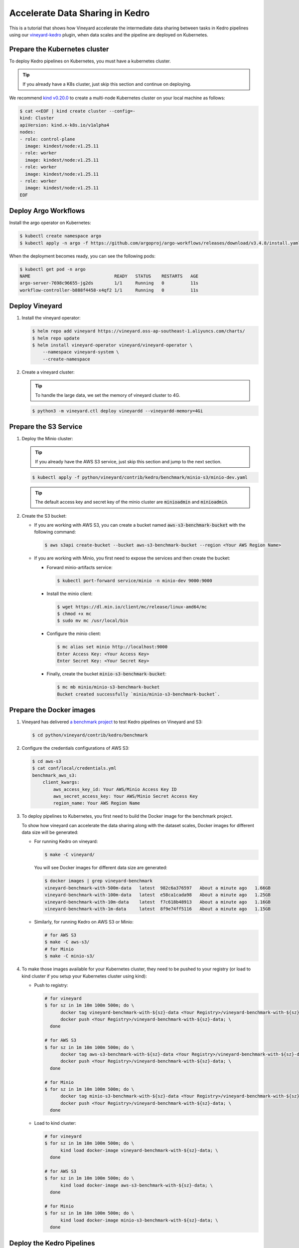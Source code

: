 .. _accelerate-data-sharing-in-kedro:

Accelerate Data Sharing in Kedro
================================

This is a tutorial that shows how Vineyard accelerate the intermediate data
sharing between tasks in Kedro pipelines using our
`vineyard-kedro <https://pypi.org/project/vineyard-kedro/>`_ plugin, when data
scales and the pipeline are deployed on Kubernetes.

Prepare the Kubernetes cluster
------------------------------

To deploy Kedro pipelines on Kubernetes, you must have a kubernetes cluster.

.. tip::

    If you already have a K8s cluster, just skip this section and continue
    on deploying.

We recommend `kind v0.20.0 <https://kind.sigs.k8s.io/>`_ to create a multi-node
Kubernetes cluster on your local machine as follows:

.. code:: bash

    $ cat <<EOF | kind create cluster --config=-
    kind: Cluster
    apiVersion: kind.x-k8s.io/v1alpha4
    nodes:
    - role: control-plane
      image: kindest/node:v1.25.11
    - role: worker
      image: kindest/node:v1.25.11
    - role: worker
      image: kindest/node:v1.25.11
    - role: worker
      image: kindest/node:v1.25.11
    EOF


Deploy Argo Workflows
---------------------

Install the argo operator on Kubernetes:

.. code:: bash

    $ kubectl create namespace argo
    $ kubectl apply -n argo -f https://github.com/argoproj/argo-workflows/releases/download/v3.4.8/install.yaml

When the deployment becomes ready, you can see the following pods:

.. code:: bash

    $ kubectl get pod -n argo
    NAME                                READY   STATUS    RESTARTS   AGE
    argo-server-7698c96655-jg2ds        1/1     Running   0          11s
    workflow-controller-b888f4458-x4qf2 1/1     Running   0          11s

Deploy Vineyard
---------------

1. Install the vineyard operator:

   .. code:: bash

       $ helm repo add vineyard https://vineyard.oss-ap-southeast-1.aliyuncs.com/charts/
       $ helm repo update
       $ helm install vineyard-operator vineyard/vineyard-operator \
           --namespace vineyard-system \
           --create-namespace

2. Create a vineyard cluster:

   .. tip::

       To handle the large data, we set the memory of vineyard cluster to 4G.

   .. code:: bash

       $ python3 -m vineyard.ctl deploy vineyardd --vineyardd-memory=4Gi

Prepare the S3 Service
----------------------

1. Deploy the Minio cluster:

   .. tip::

       If you already have the AWS S3 service, just skip this section and jump to
       the next section.

   .. code:: bash

       $ kubectl apply -f python/vineyard/contrib/kedro/benchmark/minio-s3/minio-dev.yaml

   .. tip::

       The default access key and secret key of the minio cluster are :code:`minioadmin`
       and :code:`minioadmin`.

2. Create the S3 bucket:

   - If you are working with AWS S3, you can create a bucket named
     :code:`aws-s3-benchmark-bucket` with the following command:

     .. code:: bash

         $ aws s3api create-bucket --bucket aws-s3-benchmark-bucket --region <Your AWS Region Name>

   - If you are working with Minio, you first need to expose the services
     and then create the bucket:

     - Forward minio-artifacts service:

       .. code:: bash

           $ kubectl port-forward service/minio -n minio-dev 9000:9000

     - Install the minio client:

       .. code:: bash

           $ wget https://dl.min.io/client/mc/release/linux-amd64/mc
           $ chmod +x mc
           $ sudo mv mc /usr/local/bin

     - Configure the minio client:

       .. code:: bash

           $ mc alias set minio http://localhost:9000
           Enter Access Key: <Your Access Key>
           Enter Secret Key: <Your Secret Key>

     - Finally, create the bucket :code:`minio-s3-benchmark-bucket`:

       .. code:: bash

           $ mc mb minio/minio-s3-benchmark-bucket
           Bucket created successfully `minio/minio-s3-benchmark-bucket`.

Prepare the Docker images
-------------------------

1. Vineyard has delivered `a benchmark project <https://github.com/v6d-io/v6d/tree/main/python/vineyard/contrib/kedro/benchmark>`_
   to test Kedro pipelines on Vineyard and S3:

   .. code:: bash

       $ cd python/vineyard/contrib/kedro/benchmark

2. Configure the credentials configurations of AWS S3:

   .. code:: bash

       $ cd aws-s3
       $ cat conf/local/credentials.yml
       benchmark_aws_s3:
           client_kwargs:
               aws_access_key_id: Your AWS/Minio Access Key ID
               aws_secret_access_key: Your AWS/Minio Secret Access Key
               region_name: Your AWS Region Name

3. To deploy pipelines to Kubernetes, you first need to build the Docker image for the
   benchmark project.

   To show how vineyard can accelerate the data sharing along with the dataset
   scales, Docker images for different data size will be generated:

   - For running Kedro on vineyard:

     .. code:: bash

         $ make -C vineyard/

     You will see Docker images for different data size are generated:

     .. code:: bash

         $ docker images | grep vineyard-benchmark
         vineyard-benchmark-with-500m-data   latest  982c6a376597   About a minute ago   1.66GB
         vineyard-benchmark-with-100m-data   latest  e58ca1cada98   About a minute ago   1.25GB
         vineyard-benchmark-with-10m-data    latest  f7c618b48913   About a minute ago   1.16GB
         vineyard-benchmark-with-1m-data     latest  8f9e74ff5116   About a minute ago   1.15GB

   - Similarly, for running Kedro on AWS S3 or Minio:

     .. code:: bash

         # for AWS S3
         $ make -C aws-s3/
         # for Minio
         $ make -C minio-s3/

4. To make those images available for your Kubernetes cluster, they need to be
   pushed to your registry (or load to kind cluster if you setup your Kubernetes
   cluster using kind):

   - Push to registry:

     .. code:: bash

         # for vineyard
         $ for sz in 1m 10m 100m 500m; do \
               docker tag vineyard-benchmark-with-${sz}-data <Your Registry>/vineyard-benchmark-with-${sz}-data; \
               docker push <Your Registry>/vineyard-benchmark-with-${sz}-data; \
           done

         # for AWS S3
         $ for sz in 1m 10m 100m 500m; do \
               docker tag aws-s3-benchmark-with-${sz}-data <Your Registry>/vineyard-benchmark-with-${sz}-data; \
               docker push <Your Registry>/vineyard-benchmark-with-${sz}-data; \
           done

         # for Minio
         $ for sz in 1m 10m 100m 500m; do \
               docker tag minio-s3-benchmark-with-${sz}-data <Your Registry>/vineyard-benchmark-with-${sz}-data; \
               docker push <Your Registry>/vineyard-benchmark-with-${sz}-data; \
           done

   - Load to kind cluster:

     .. code:: bash

         # for vineyard
         $ for sz in 1m 10m 100m 500m; do \
               kind load docker-image vineyard-benchmark-with-${sz}-data; \
           done

         # for AWS S3
         $ for sz in 1m 10m 100m 500m; do \
               kind load docker-image aws-s3-benchmark-with-${sz}-data; \
           done

         # for Minio
         $ for sz in 1m 10m 100m 500m; do \
               kind load docker-image minio-s3-benchmark-with-${sz}-data; \
           done

Deploy the Kedro Pipelines
--------------------------

1. Deploy the Kedro pipeline with vineyard for intermediate data sharing:

   .. code:: bash

       $ pushd vineyard
       $ kubectl create namespace vineyard

       $ for sz in 1m 10m 100m 500m; do \
             sed -i "s/vineyard-benchmark/vineyard-benchmark-with-${sz}-data/g" argo-vineyard-benchmark.yml && \
             argo submit -n vineyard --watch argo-vineyard-benchmark.yml; \
         done

       $ popd

2. Similarly, using AWS S3 or Minio for intermediate data sharing:

   - Using AWS S3:

     .. code:: bash

         $ pushd vineyard
         $ kubectl create namespace aws-s3

         $ for sz in 1m 10m 100m 500m; do \
               sed -i "s/aws-s3-benchmark/aws-s3-benchmark-with-${sz}-data/g" argo-aws-s3-benchmark.yml && \
               argo submit -n aws-s3 --watch argo-aws-s3-benchmark.yml; \
           done

         $ popd

   - Using Minio:

     .. code:: bash

         $ pushd aws-s3
         $ kubectl create namespace minio-s3

         $ for sz in 1m 10m 100m 500m; do \
               sed -i "s/minio-s3-benchmark/minio-s3-benchmark-with-${sz}-data/g" argo-minio-s3-benchmark.yml && \
               argo submit -n minio-s3 --watch argo-minio-s3-benchmark.yml; \
           done

         $ popd

Performance
-----------

After running the benchmark above on Kubernetes, we recorded the following end-to-end execution time under
different settings:

=========    =========    =========    =========
Data size    Vineyard     AWS S3       Minio S3
=========    =========    =========    =========
1M                 30s          50s          30s
10M                30s          63s          30s
100M               60s         144s          64s
500M               91s         457s         177s
=========    =========    =========    =========

We have the following observations from above comparison:

- Vineyard can significantly accelerate the data sharing between tasks in Kedro pipelines, without the
  need for any intrusive changes to the original Kedro pipelines;
- When data scales, the performance of Vineyard is more impressive, as the intermediate data sharing
  cost becomes more dominant in end-to-end execution;
- Even compared with local Minio, Vineyard still outperforms it by a large margin, thanks to the ability
  of Vineyard to avoid (de)serialization, file I/O and excessive memory copies.
